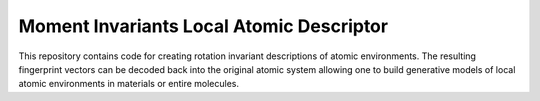 Moment Invariants Local Atomic Descriptor
=========================================

This repository contains code for creating rotation invariant descriptions of atomic environments.
The resulting fingerprint vectors can be decoded back into the original atomic system allowing one to build generative models of local atomic environments in materials or entire molecules.
